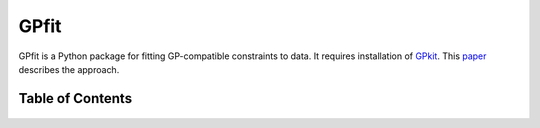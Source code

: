 =====
GPfit
=====

GPfit is a Python package for fitting GP-compatible constraints to data.
It requires installation of `GPkit <http://gpkit.readthedocs.org/en/latest/>`_.
This `paper <http://web.mit.edu/~whoburg/www/papers/gp_fitting.pdf>`_ describes the approach.

Table of Contents
==================
    .. toctree::
       :maxdepth: 2

       gpfit101
       examples
       citinggpfit
       glossary.rst
